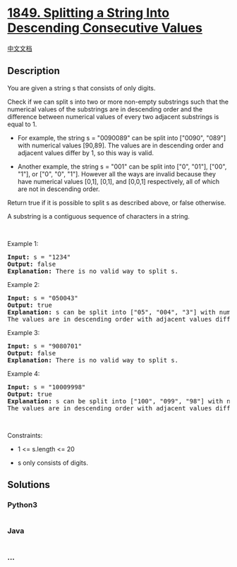 * [[https://leetcode.com/problems/splitting-a-string-into-descending-consecutive-values][1849.
Splitting a String Into Descending Consecutive Values]]
  :PROPERTIES:
  :CUSTOM_ID: splitting-a-string-into-descending-consecutive-values
  :END:
[[./solution/1800-1899/1849.Splitting a String Into Descending Consecutive Values/README.org][中文文档]]

** Description
   :PROPERTIES:
   :CUSTOM_ID: description
   :END:

#+begin_html
  <p>
#+end_html

You are given a string s that consists of only digits.

#+begin_html
  </p>
#+end_html

#+begin_html
  <p>
#+end_html

Check if we can split s into two or more non-empty substrings such that
the numerical values of the substrings are in descending order and the
difference between numerical values of every two adjacent substrings is
equal to 1.

#+begin_html
  </p>
#+end_html

#+begin_html
  <ul>
#+end_html

#+begin_html
  <li>
#+end_html

For example, the string s = "0090089" can be split into ["0090", "089"]
with numerical values [90,89]. The values are in descending order and
adjacent values differ by 1, so this way is valid.

#+begin_html
  </li>
#+end_html

#+begin_html
  <li>
#+end_html

Another example, the string s = "001" can be split into ["0", "01"],
["00", "1"], or ["0", "0", "1"]. However all the ways are invalid
because they have numerical values [0,1], [0,1], and [0,0,1]
respectively, all of which are not in descending order.

#+begin_html
  </li>
#+end_html

#+begin_html
  </ul>
#+end_html

#+begin_html
  <p>
#+end_html

Return true if it is possible to split s​​​​​​ as described above, or
false otherwise.

#+begin_html
  </p>
#+end_html

#+begin_html
  <p>
#+end_html

A substring is a contiguous sequence of characters in a string.

#+begin_html
  </p>
#+end_html

#+begin_html
  <p>
#+end_html

 

#+begin_html
  </p>
#+end_html

#+begin_html
  <p>
#+end_html

Example 1:

#+begin_html
  </p>
#+end_html

#+begin_html
  <pre>
  <strong>Input:</strong> s = &quot;1234&quot;
  <strong>Output:</strong> false
  <strong>Explanation:</strong> There is no valid way to split s.
  </pre>
#+end_html

#+begin_html
  <p>
#+end_html

Example 2:

#+begin_html
  </p>
#+end_html

#+begin_html
  <pre>
  <strong>Input:</strong> s = &quot;050043&quot;
  <strong>Output:</strong> true
  <strong>Explanation:</strong> s can be split into [&quot;05&quot;, &quot;004&quot;, &quot;3&quot;] with numerical values [5,4,3].
  The values are in descending order with adjacent values differing by 1.
  </pre>
#+end_html

#+begin_html
  <p>
#+end_html

Example 3:

#+begin_html
  </p>
#+end_html

#+begin_html
  <pre>
  <strong>Input:</strong> s = &quot;9080701&quot;
  <strong>Output:</strong> false
  <strong>Explanation:</strong> There is no valid way to split s.
  </pre>
#+end_html

#+begin_html
  <p>
#+end_html

Example 4:

#+begin_html
  </p>
#+end_html

#+begin_html
  <pre>
  <strong>Input:</strong> s = &quot;10009998&quot;
  <strong>Output:</strong> true
  <strong>Explanation:</strong> s can be split into [&quot;100&quot;, &quot;099&quot;, &quot;98&quot;] with numerical values [100,99,98].
  The values are in descending order with adjacent values differing by 1.
  </pre>
#+end_html

#+begin_html
  <p>
#+end_html

 

#+begin_html
  </p>
#+end_html

#+begin_html
  <p>
#+end_html

Constraints:

#+begin_html
  </p>
#+end_html

#+begin_html
  <ul>
#+end_html

#+begin_html
  <li>
#+end_html

1 <= s.length <= 20

#+begin_html
  </li>
#+end_html

#+begin_html
  <li>
#+end_html

s only consists of digits.

#+begin_html
  </li>
#+end_html

#+begin_html
  </ul>
#+end_html

** Solutions
   :PROPERTIES:
   :CUSTOM_ID: solutions
   :END:

#+begin_html
  <!-- tabs:start -->
#+end_html

*** *Python3*
    :PROPERTIES:
    :CUSTOM_ID: python3
    :END:
#+begin_src python
#+end_src

*** *Java*
    :PROPERTIES:
    :CUSTOM_ID: java
    :END:
#+begin_src java
#+end_src

*** *...*
    :PROPERTIES:
    :CUSTOM_ID: section
    :END:
#+begin_example
#+end_example

#+begin_html
  <!-- tabs:end -->
#+end_html
